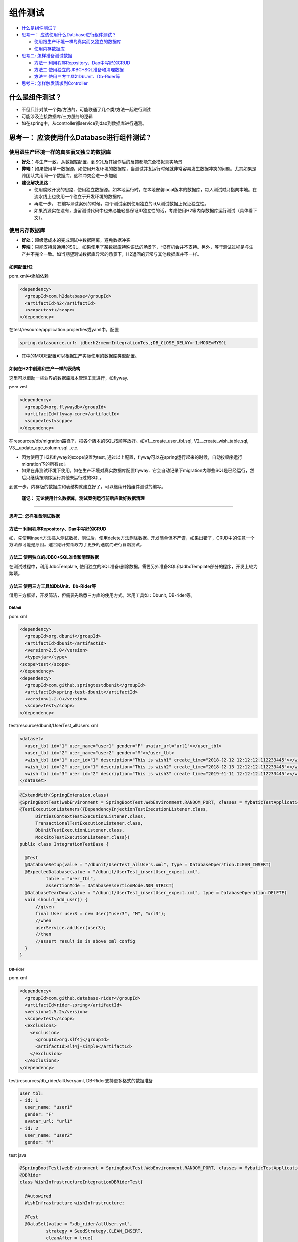 组件测试
==========================

*  `什么是组件测试？`_
* `思考一： 应该使用什么Database进行组件测试？`_
  
  * `使用跟生产环境一样的真实而又独立的数据库`_
  * `使用内存数据库`_
 
* `思考二: 怎样准备测试数据`_
  
  * `方法一 利用程序Repository、Dao中写好的CRUD`_
  * `方法二 使用独立的JDBC+SQL准备和清理数据`_
  * `方法三 使用三方工具如DbUnit、Db-Rider等`_

*  `思考三: 怎样触发请求到Controller`_


什么是组件测试？
------------------

* 不但只针对某一个类/方法的，可能联通了几个类/方法一起进行测试
* 可能涉及连接数据库/三方服务的逻辑
* 如在spring中，从controller都service到dao到数据库进行通测。


.. image:: ../../../images/component_test.png
  :width: 500px


思考一： 应该使用什么Database进行组件测试？
---------------------------------------------

使用跟生产环境一样的真实而又独立的数据库
""""""""""""""""""""""""""""""""""""""
  
- **好处**：与生产一致，从数据库配置，到SQL及其操作后的反馈都能完全模拟真实场景
- **弊端**：如果使用单一数据源，如使用开发环境的数据库，当测试并发运行时候就非常容易发生数据冲突的问题。尤其如果是跨团队共用同一个数据库，这种冲突会进一步加剧
- **建议解决思路**：
    
  * 使用腐败开发的思路，使用独立数据源。如本地运行时，在本地安装local版本的数据库，每人测试时只指向本地。在流水线上也使用一个独立于开发环境的数据库。
  * 再进一步， 在编写测试案例的时候，每个测试案例使用独立的id从测试数据上保证独立性。
  * 如果资源实在没有，遗留测试代码中也未必能轻易保证ID独立性的话，考虑使用H2等内存数据库运行测试（具体看下文）。
  
使用内存数据库
""""""""""""""""""""""""""""""""""""""
  
- **好处**：超级低成本的完成测试中数据隔离，避免数据冲突
- **弊端**：只能支持最通用的SQL，如果使用了某数据库特殊语法的场景下，H2有机会并不支持。另外，等于测试过程是与生产并不完全一致。如当期望测试数据库异常的场景下，H2返回的异常与其他数据库并不一样。

如何配置H2
^^^^^^^^^^^^^^^^

pom.xml中添加依赖

.. code-block:: xml
  
  <dependency>
    <groupId>com.h2database</groupId>
    <artifactId>h2</artifactId>
    <scope>test</scope>
  </dependency>

在test/resource/application.properties或yaml中，配置

.. code-block:: yaml
  
  spring.datasource.url: jdbc:h2:mem:IntegrationTest;DB_CLOSE_DELAY=-1;MODE=MYSQL

* 其中的MODE配置可以根据生产实际使用的数据库类型配置。


如何在H2中创建和生产一样的表结构
^^^^^^^^^^^^^^^^^^^^^^^^^^^^^^^^^

这里可以借助一些业界的数据库版本管理工具进行，如flyway.

pom.xml

.. code-block:: xml
  
  <dependency>
    <groupId>org.flywaydb</groupId>
    <artifactId>flyway-core</artifactId>
    <scope>test<scppe>
  </dependency>

在resources/db/migration路径下，把各个版本的SQL按顺序放好。如V1__create_user_tbl.sql, V2__create_wish_table.sql, V3__update_age_column.sql...etc.

* 因为使用了H2和flyway的scope设置为test, 通过以上配置，flyway可以在spring运行起来的时候，自动按顺序运行migration下的所有sql。
* 如果在非测试环境下使用，如在生产环境对真实数据库配置flyway，它会自动记录下migration内哪些SQL是已经运行，然后只继续按顺序运行其他未运行过的SQL。

到这一步，内存版的数据库和表结构就建立好了，可以继续开始组件测试的编写。
  
  **谨记： 无论使用什么数据库，测试案例运行前后应做好数据清理**

-----------------------------


**思考二: 怎样准备测试数据**
^^^^^^^^^^^^^^^^^^^^^^^^^


方法一 利用程序Repository、Dao中写好的CRUD
^^^^^^^^^^^^^^^^^^^^^^^^^^^^^^^^^^^^^^^^^^^^^^^
  
如，先使用insert方法插入测试数据，测试后，使用delete方法删除数据。开发简单但不严谨，如果出错了，CRUD中的任意一个方法都可能是原因。适合刚开始阶段为了更多的速度而进行冒烟测试。

方法二 使用独立的JDBC+SQL准备和清理数据
^^^^^^^^^^^^^^^^^^^^^^^^^^^^^^^^^^^^^^^^^^

在测试过程中，利用JdbcTemplate, 使用独立的SQL准备/删除数据。需要另外准备SQL和JdbcTemplate部分的程序，开发上较为繁琐。


方法三 使用三方工具如DbUnit、Db-Rider等
^^^^^^^^^^^^^^^^^^^^^^^^^^^^^^^^^^^^^^^^^^^^^^

借用三方框架，开发简洁，但需要先熟悉三方库的使用方式。常用工具如：Dbunit, DB-rider等。

DbUnit
+++++++++++++

pom.xml

.. code-block:: xml
  
  <dependency>
    <groupId>org.dbunit</groupId>
    <artifactId>dbunit</artifactId>
    <version>2.5.0</version>
    <type>jar</type>
  <scope>test</scope>
  </dependency>
  <dependency>
    <groupId>com.github.springtestdbunit</groupId>
    <artifactId>spring-test-dbunit</artifactId>
    <version>1.2.0</version>
    <scope>test</scope>
  </dependency>

test/resource/dbunit/UserTest_allUsers.xml

.. code-block:: xml
  
  <dataset>
    <user_tbl id="1" user_name="user1" gender="F" avatar_url="url1"></user_tbl>
    <user_tbl id="2" user_name="user2" gender="M"></user_tbl>
    <wish_tbl id="1" user_id="1" description="This is wish1" create_time="2018-12-12 12:12:12.112233445"></wish_tbl>
    <wish_tbl id="2" user_id="1" description="This is wish2" create_time="2018-12-13 12:12:12.112233445"></wish_tbl>
    <wish_tbl id="3" user_id="2" description="This is wish3" create_time="2019-01-11 12:12:12.112233445"></wish_tbl>
  </dataset>

.. code-block:: java

  @ExtendWith(SpringExtension.class)
  @SpringBootTest(webEnvironment = SpringBootTest.WebEnvironment.RANDOM_PORT, classes = MybaticTestApplication.class)
  @TestExecutionListeners({DependencyInjectionTestExecutionListener.class,
        DirtiesContextTestExecutionListener.class,
        TransactionalTestExecutionListener.class,
        DbUnitTestExecutionListener.class,
        MockitoTestExecutionListener.class})
  public class IntegrationTestBase {
  
    @Test
    @DatabaseSetup(value = "/dbunit/UserTest_allUsers.xml", type = DatabaseOperation.CLEAN_INSERT)
    @ExpectedDatabase(value = "/dbunit/UserTest_insertUser_expect.xml",
            table = "user_tbl",
            assertionMode = DatabaseAssertionMode.NON_STRICT)
    @DatabaseTearDown(value = "/dbunit/UserTest_insertUser_expect.xml", type = DatabaseOperation.DELETE)
    void should_add_user() {
        //given
        final User user3 = new User("user3", "M", "url3");
        //when
        userService.addUser(user3);
        //then
        //assert result is in above xml config
    }
  }

DB-rider
+++++++++++++++++

pom.xml

.. code-block:: xml
  
  <dependency>
    <groupId>com.github.database-rider</groupId>
    <artifactId>rider-spring</artifactId>
    <version>1.5.2</version>
    <scope>test</scope>
    <exclusions>
      <exclusion>
        <groupId>org.slf4j</groupId>
        <artifactId>slf4j-simple</artifactId>
      </exclusion>
    </exclusions>
  </dependency>

test/resources/db_rider/allUser.yaml, DB-Rider支持更多格式的数据准备

.. code-block:: yaml
  
  user_tbl:
  - id: 1
    user_name: "user1"
    gender: "F"
    avatar_url: "url1"
  - id: 2
    user_name: "user2"
    gender: "M"

test java

.. code-block:: java
  
  @SpringBootTest(webEnvironment = SpringBootTest.WebEnvironment.RANDOM_PORT, classes = MybaticTestApplication.class)
  @DBRider
  class WishInfrastructureIntegrationDBRiderTest{

    @Autowired
    WishInfrastructure wishInfrastructure;

    @Test
    @DataSet(value = "/db_rider/allUser.yml",
            strategy = SeedStrategy.CLEAN_INSERT,
            cleanAfter = true)
    void getWishById() {
        //when
        final Wish wish3 = wishInfrastructure.getWishById(3).get();

        //then
        Assertions.assertEquals("This is wish3", wish3.getDescription());
        Assertions.assertEquals("2019-01-11 12:12:12.112233", wish3.getCreateTime().toString());
    }
  }



思考三: 怎样触发请求到Controller
----------------------------------















